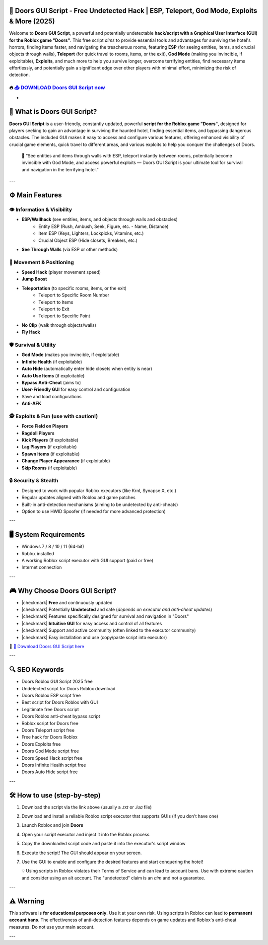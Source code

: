 ====================================================================================================
🎯 Doors GUI Script - Free Undetected Hack | ESP, Teleport, God Mode, Exploits & More (2025)
====================================================================================================

Welcome to **Doors GUI Script**, a powerful and potentially undetectable **hack/script with a Graphical User Interface (GUI) for the Roblox game "Doors"**. This free script *aims* to provide essential tools and advantages for surviving the hotel's horrors, finding items faster, and navigating the treacherous rooms, featuring **ESP** (for seeing entities, items, and crucial objects through walls), **Teleport** (for quick travel to rooms, items, or the exit), **God Mode** (making you invincible, if exploitable), **Exploits**, and much more to help you survive longer, overcome terrifying entities, find necessary items effortlessly, and potentially gain a significant edge over other players with minimal effort, minimizing the risk of detection.

----------------------------------------------------------------------------------------------------
🔥 `📥 DOWNLOAD Doors GUI Script now <https://anysoftdownload.com/>`_
----------------------------------------------------------------------------------------------------

-

===================================
🚪 What is Doors GUI Script?
===================================

**Doors GUI Script** is a user-friendly, constantly updated, powerful **script for the Roblox game "Doors"**, designed for players seeking to gain an advantage in surviving the haunted hotel, finding essential items, and bypassing dangerous obstacles. The included GUI makes it easy to access and configure various features, offering enhanced visibility of crucial game elements, quick travel to different areas, and various exploits to help you conquer the challenges of Doors.

   🧠 “See entities and items through walls with ESP, teleport instantly between rooms, potentially become invincible with God Mode, and access powerful exploits — Doors GUI Script is your ultimate tool for survival and navigation in the terrifying hotel.”

---

=================
⚙️ Main Features
=================

-------------
👁️ Information & Visibility
-------------

* **ESP/Wallhack** (see entities, items, and objects through walls and obstacles)
    * Entity ESP (Rush, Ambush, Seek, Figure, etc. - Name, Distance)
    * Item ESP (Keys, Lighters, Lockpicks, Vitamins, etc.)
    * Crucial Object ESP (Hide closets, Breakers, etc.)
* **See Through Walls** (via ESP or other methods)

--------------------
🏃 Movement & Positioning
--------------------

* **Speed Hack** (player movement speed)
* **Jump Boost**
* **Teleportation** (to specific rooms, items, or the exit)
    * Teleport to Specific Room Number
    * Teleport to Items
    * Teleport to Exit
    * Teleport to Specific Point
* **No Clip** (walk through objects/walls)
* **Fly Hack**

-----------------------
🛡️ Survival & Utility
-----------------------

* **God Mode** (makes you invincible, if exploitable)
* **Infinite Health** (if exploitable)
* **Auto Hide** (automatically enter hide closets when entity is near)
* **Auto Use Items** (if exploitable)
* **Bypass Anti-Cheat** (aims to)
* **User-Friendly GUI** for easy control and configuration
* Save and load configurations
* **Anti-AFK**

-----------------------
🕵️ Exploits & Fun (use with caution!)
-----------------------

* **Force Field on Players**
* **Ragdoll Players**
* **Kick Players** (if exploitable)
* **Lag Players** (if exploitable)
* **Spawn Items** (if exploitable)
* **Change Player Appearance** (if exploitable)
* **Skip Rooms** (if exploitable)

-------------------
🔒 Security & Stealth
-------------------

* Designed to work with popular Roblox executors (like Krnl, Synapse X, etc.)
* Regular updates aligned with Roblox and game patches
* Built-in anti-detection mechanisms (aiming to be undetected by anti-cheats)
* Option to use HWID Spoofer (if needed for more advanced protection)

---

=======================
🖥️ System Requirements
=======================

* Windows 7 / 8 / 10 / 11 (64-bit)
* Roblox installed
* A working Roblox script executor with GUI support (paid or free)
* Internet connection

---

=========================
🎮 Why Choose Doors GUI Script?
=========================

* |checkmark| **Free** and continuously updated
* |checkmark| Potentially **Undetected** and safe (*depends on executor and anti-cheat updates*)
* |checkmark| Features specifically designed for survival and navigation in "Doors"
* |checkmark| **Intuitive GUI** for easy access and control of all features
* |checkmark| Support and active community (often linked to the executor community)
* |checkmark| Easy installation and use (copy/paste script into executor)

🔗 `🚀 Download Doors GUI Script here <https://anysoftdownload.com/>`_

---

===================
🔍 SEO Keywords
===================

* Doors Roblox GUI Script 2025 free
* Undetected script for Doors Roblox download
* Doors Roblox ESP script free
* Best script for Doors Roblox with GUI
* Legitimate free Doors script
* Doors Roblox anti-cheat bypass script
* Roblox script for Doors free
* Doors Teleport script free
* Free hack for Doors Roblox
* Doors Exploits free
* Doors God Mode script free
* Doors Speed Hack script free
* Doors Infinite Health script free
* Doors Auto Hide script free

---

=============================
🛠️ How to use (step-by-step)
=============================

1. Download the script via the link above (usually a `.txt` or `.lua` file)
2. Download and install a reliable Roblox script executor that supports GUIs (if you don't have one)
3. Launch Roblox and join **Doors**
4. Open your script executor and inject it into the Roblox process
5. Copy the downloaded script code and paste it into the executor's script window
6. Execute the script! The GUI should appear on your screen.
7. Use the GUI to enable and configure the desired features and start conquering the hotel!

   💡 Using scripts in Roblox violates their Terms of Service and can lead to account bans. Use with extreme caution and consider using an alt account. The "undetected" claim is an *aim* and not a guarantee.

---

=============
⚠️ Warning
=============

This software is **for educational purposes only**. Use it at your own risk. Using scripts in Roblox can lead to **permanent account bans**. The effectiveness of anti-detection features depends on game updates and Roblox's anti-cheat measures. Do not use your main account.

---
